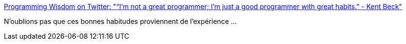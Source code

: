 :jbake-type: post
:jbake-status: published
:jbake-title: Programming Wisdom on Twitter: "“I'm not a great programmer; I'm just a good programmer with great habits.” - Kent Beck"
:jbake-tags: citation,programming,expérience,age,_mois_janv.,_année_2017
:jbake-date: 2017-01-18
:jbake-depth: ../
:jbake-uri: shaarli/1484727434000.adoc
:jbake-source: https://nicolas-delsaux.hd.free.fr/Shaarli?searchterm=https%3A%2F%2Ftwitter.com%2FCodeWisdom%2Fstatus%2F821387319437627392&searchtags=citation+programming+exp%C3%A9rience+age+_mois_janv.+_ann%C3%A9e_2017
:jbake-style: shaarli

https://twitter.com/CodeWisdom/status/821387319437627392[Programming Wisdom on Twitter: "“I'm not a great programmer; I'm just a good programmer with great habits.” - Kent Beck"]

N'oublions pas que ces bonnes habitudes proviennent de l'expérience ...

